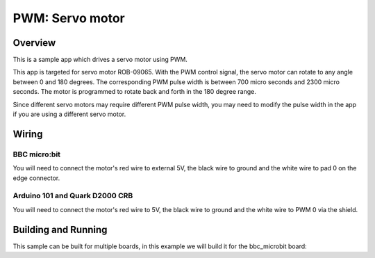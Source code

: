 .. _servo-motor-sample:

PWM: Servo motor
################

Overview
********

This is a sample app which drives a servo motor using PWM.

This app is targeted for servo motor ROB-09065. With the PWM control signal, the
servo motor can rotate to any angle between 0 and 180 degrees. The corresponding
PWM pulse width is between 700 micro seconds and 2300 micro seconds. The motor
is programmed to rotate back and forth in the 180 degree range.

Since different servo motors may require different PWM pulse width, you may need
to modify the pulse width in the app if you are using a different servo motor.

Wiring
******

BBC micro:bit
=============

You will need to connect the motor's red wire to external 5V, the black wire to
ground and the white wire to pad 0 on the edge connector.

Arduino 101 and Quark D2000 CRB
===============================

You will need to connect the motor's red wire to 5V, the black wire to ground
and the white wire to PWM 0 via the shield.


Building and Running
********************

This sample can be built for multiple boards, in this example we will build it
for the bbc_microbit board:

.. zephyr-app-commands::
   :zephyr-app: samples/basic/servo_motor
   :board: bbc_microbit
   :goals: build flash
   :compact:
